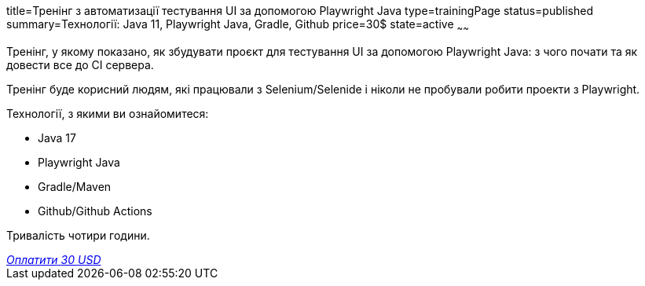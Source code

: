 title=Тренінг з автоматизації тестування UI за допомогою Playwright Java
type=trainingPage
status=published
summary=Технології: Java 11, Playwright Java, Gradle, Github
price=30$
state=active
~~~~~~

Тренінг, у якому показано, як збудувати проєкт для тестування UI за допомогою Playwright Java:
з чого почати та як довести все до CI сервера.

Тренінг буде корисний людям, які працювали з Selenium/Selenide і ніколи не пробували робити проекти з Playwright.

Технології, з якими ви ознайомитеся:

* Java 17
* Playwright Java
* Gradle/Maven
* Github/Github Actions

Тривалість чотири години.

++++
<style>@import url("//portal.fondy.eu/mportal/static/css/button.css");</style>
<a href="https://pay.fondy.eu/s/H7EK9WWsCgfW" data-button="" class="f-p-b" style="--fpb-background:#56c64e; --fpb-color:#000000; --fpb-border-color:#ffffff; --fpb-border-width:2px; --fpb-font-weight:400; --fpb-font-size:16px; --fpb-border-radius:9px;">
<i data-text="name">Оплатити</i>
<i data-text="amount">30 USD</i>
<i data-brand="visa"></i><i data-brand="mastercard"></i></a>
++++